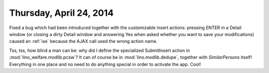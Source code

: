 ========================
Thursday, April 24, 2014
========================

Fixed a bug which had been introduced together with the customizable
insert actions: pressing ENTER in a Detail window (or closing a dirty
Detail window and answering Yes when asked whether you want to save
your modifications) caused an :ref:`ise` because the AJAX call used
the wrong action name.

Tss, tss, how blind a man can be: why did I define the specialized
SubmitInsert action in :mod:`lino_welfare.modlib.pcsw`? It can of
course be in :mod:`lino.modlib.dedupe`, together with `SimilarPersons`
itself! Everything in one place and no need to do anything special in
order to activate the app. Cool!

